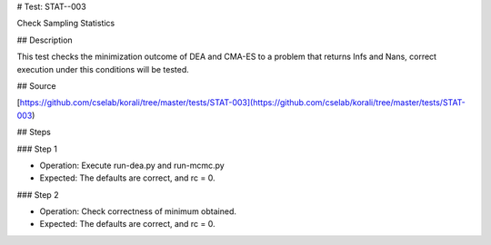 # Test: STAT--003

Check Sampling Statistics

## Description

This test checks the minimization outcome of DEA and CMA-ES to a problem that
returns Infs and Nans, correct execution under this conditions will be tested.

## Source

[https://github.com/cselab/korali/tree/master/tests/STAT-003](https://github.com/cselab/korali/tree/master/tests/STAT-003)

## Steps

### Step 1

+ Operation: Execute run-dea.py and run-mcmc.py
+ Expected: The defaults are correct, and rc = 0.

### Step 2

+ Operation: Check correctness of minimum obtained.
+ Expected: The defaults are correct, and rc = 0.
